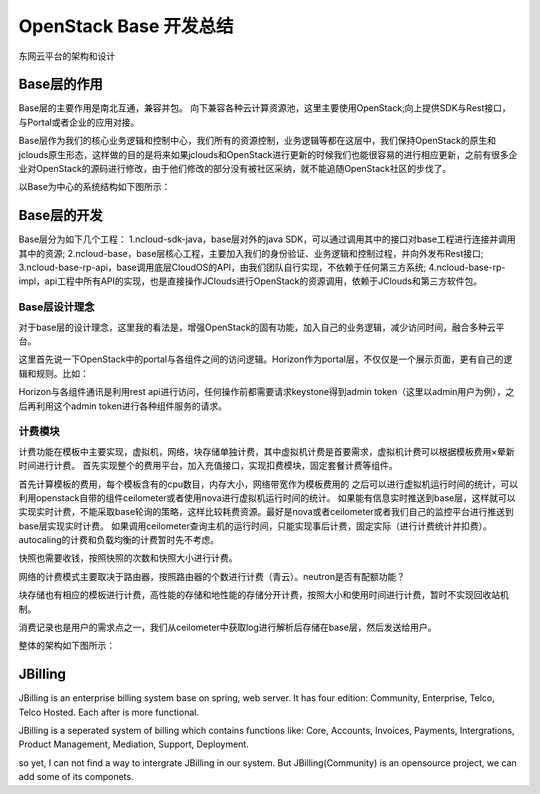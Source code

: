 


=======================================
OpenStack Base 开发总结
=======================================
东网云平台的架构和设计



Base层的作用
=======================================
Base层的主要作用是南北互通，兼容并包。
向下兼容各种云计算资源池，这里主要使用OpenStack;向上提供SDK与Rest接口，与Portal或者企业的应用对接。

Base层作为我们的核心业务逻辑和控制中心，我们所有的资源控制，业务逻辑等都在这层中，我们保持OpenStack的原生和jclouds原生形态，这样做的目的是将来如果jclouds和OpenStack进行更新的时候我们也能很容易的进行相应更新，之前有很多企业对OpenStack的源码进行修改，由于他们修改的部分没有被社区采纳，就不能追随OpenStack社区的步伐了。

以Base为中心的系统结构如下图所示：

.. image:: ../../images/base_architecture.jpg

Base层的开发
=======================================
Base层分为如下几个工程：
1.ncloud-sdk-java，base层对外的java SDK，可以通过调用其中的接口对base工程进行连接并调用其中的资源;
2.ncloud-base，base层核心工程，主要加入我们的身份验证、业务逻辑和控制过程，并向外发布Rest接口;
3.ncloud-base-rp-api，base调用底层CloudOS的API，由我们团队自行实现，不依赖于任何第三方系统;
4.ncloud-base-rp-impl，api工程中所有API的实现，也是直接操作JClouds进行OpenStack的资源调用，依赖于JClouds和第三方软件包。

Base层设计理念
---------------------------------------
对于base层的设计理念，这里我的看法是，增强OpenStack的固有功能，加入自己的业务逻辑，减少访问时间，融合多种云平台。

这里首先说一下OpenStack中的portal与各组件之间的访问逻辑。Horizon作为portal层，不仅仅是一个展示页面，更有自己的逻辑和规则。比如：

Horizon与各组件通讯是利用rest api进行访问，任何操作前都需要请求keystone得到admin token（这里以admin用户为例），之后再利用这个admin token进行各种组件服务的请求。


计费模块
---------------------------------------
计费功能在模板中主要实现，虚拟机，网络，块存储单独计费，其中虚拟机计费是首要需求，虚拟机计费可以根据模板费用×晕新时间进行计费。
首先实现整个的费用平台，加入充值接口，实现扣费模块，固定套餐计费等组件。

首先计算模板的费用，每个模板含有的cpu数目，内存大小，网络带宽作为模板费用的
之后可以进行虚拟机运行时间的统计，可以利用openstack自带的组件ceilometer或者使用nova进行虚拟机运行时间的统计。
如果能有信息实时推送到base层，这样就可以实现实时计费，不能采取base轮询的策略，这样比较耗费资源。最好是nova或者ceilometer或者我们自己的监控平台进行推送到base层实现实时计费。
如果调用ceilometer查询主机的运行时间，只能实现事后计费，固定实际（进行计费统计并扣费）。
autocaling的计费和负载均衡的计费暂时先不考虑。

快照也需要收钱，按照快照的次数和快照大小进行计费。

网络的计费模式主要取决于路由器，按照路由器的个数进行计费（青云）。neutron是否有配额功能？

块存储也有相应的模板进行计费，高性能的存储和地性能的存储分开计费，按照大小和使用时间进行计费，暂时不实现回收站机制。

消费记录也是用户的需求点之一，我们从ceilometer中获取log进行解析后存储在base层，然后发送给用户。

.. image:: ../../images/cloud_billing_mapreduce.jpg

整体的架构如下图所示：

.. image:: ../../images/cloud_billing_arcitecher.jpg


JBilling
=======================================
JBilling is an enterprise billing system base on spring, web server.
It has four edition: Community, Enterprise, Telco, Telco Hosted. Each after is more functional.

JBilling is a seperated system of billing which contains functions like: Core, Accounts, Invoices, Payments, Intergrations, Product Management, Mediation, Support, Deployment.


so yet, I can not find a way to intergrate JBilling in our system. But JBilling(Community) is an opensource project, we can add some of its componets.

